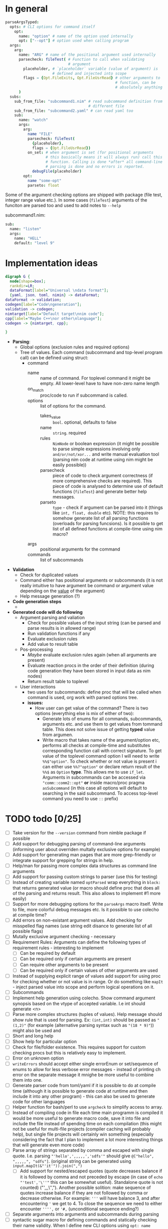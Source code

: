 * In general

#+HEADERS: :noeval
#+BEGIN_SRC nim
  parseArgsTyped:
    opts: # CLI options for command itself
      opt:
        name: "option" # name of the option used internally
        opt: ["--opt"] # option used when calling program
    args:
      arg:
        name: "ARG" # name of the positional argument used internally
        parsecheck: fileTest( # Function to call when validating
                              # argument
          placeholder, # `placeholder` variable (value of argument) is
                       # defined and injected into scope
          flags = {Opt.FileExits, Opt.FileUsrRead} # other arguments to
                                                   # function, can be
                                                   # absolutely anything
        )
    subs:
      sub_from_file: "subcommand1.nim" # read subcommand definition from
                                       # different file
      sub_from_file: "subcommand2.yaml" # can read yaml too
      sub:
        name: "watch"
        args:
          arg:
            name "FILE"
            parsecheck: fileTest(
              {placeholder},
              flags = {Opt.FileUsrRead})
            on_set: # when argument is set (for positional arguments
                    # this basically means it will always run) call this
                    # function. Calling is done *after* all command-line
                    # parsing is done and no errors is reported.
              debugFile(placeholder)
          opt:
            name "some-opt"
            parseto: float
#+END_SRC

Some of the argument checking options are shipped with package (file
test, integer range value etc.). In some cases (~fileTest~) arguments
of the funciton are parsed too and used to add notes to ~--help~

subcommand1.nim:

#+HEADERS: :noeval
#+BEGIN_SRC nim
sub:
  name: "listen"
  args:
    name: "HELL"
    default: "level 9"
#+END_SRC

* Implementation ideas

#+BEGIN_SRC dot :file hargparse2.tmp.png :cmdline -Kdot -Tpng :cache yes
  digraph G {
    node[shape=box];
    rankdir=LR;
    dataFormat[label="Universal \ndata format"];
    {yaml, json, toml, nimin} -> dataFormat;
  dataFormat -> validation;
  codegen[label="Code\ngeneration"];
  validation -> codegen;
  nimtarget[label="Default target\nnim code"];
  cpp[label="Maybe C++\nor other\nlanguage"];
  codegen -> {nimtarget, cpp};

  }
#+END_SRC

#+RESULTS[4c4729ff7a0d4f6add4d171fef56737e4a658401]:
[[file:hargparse2.tmp.png]]

- *Parsing*:
  - Global options (exclusion rules and required options)
  - Tree of values. Each command (subcommand and top-level program
    call) can be defined using struct:
    - command
      - name :: name of command. For toplevel command it might be
                empty. All lower-level have to have non-zero name
                length
      - on_match :: proc/code to run if subcommand is called.
      - options :: list of options for the command.
        - takes_value :: =bool=. optional, defaults to false
        - name :: =string=. required
        - rules :: =NimNode= or boolean expression (it might be
                   possible to parse simple expressions involving only
                   =and/or/not/xor...= and write manual evaluation
                   tool (parsing nim code at runtime using nim might
                   be easily possible))
        - parsecheck :: piece of code to check argument correctness
                        (if more comprehensive checks are required).
                        This piece of code is analysed to determine
                        use of default functions (~fileTest~) and
                        generate better help messages.
        - parseto :: =type= - check if argument can be parsed into it
                     (things like ~int, float, double~ etc). NOTE:
                     this requires to somehow generate list of all
                     parsing functions (overloads for parsing
                     funcsions). Is it possible to get list of all
                     defined functions at compile-time using nim
                     macro?
      - args :: positional arguments for the command
      - commands :: list of subcommands
- *Validation*
  - Check for duplicated values
  - Command either has positional arguments or subcommands (it is not
    really intuitive to have argument be command or argument value
    depending on the _value_ of the argument)
  - Help message generation (?)
- *Code generation steps*
  - 
- *Generated code will do following*
  - Argument parsing and valiation
    - Check for possible values of the input string (can be parsed and
      parse results is in allowed range)
    - Run validation functions if any
    - Evaluate exclusion rules
    - Add value to result table
  - Pos-processing
    - /Maybe/ evaluate exclusion rules again (when all arguments are
      present)
    - Evaluate reaction procs in the order of their definition (during
      code generation they have been stored in input data as nim nodes)
    - Return result table to toplevel
  - User interactions
    - two uses for subcommands: define proc that will be called when
      command is used, org work with parsed options tree.
    - *issues:*
      - How user can get value of the command? There is two options
        (everything else is mix of either of two):
        - Generate lots of enums for all commands, subcommands,
          arguments etc. and use them to get values from tommand
          table. This does not solve issue of getting *typed* value
          from argumen.
        - Write macro that takes name of the argument/option etc,
          performs all checks at compile-time and substitutes
          corresponding function call with correct signature. To get
          value of the toplevel command option I will need to write
          ~%%$"option"~. To check whether or not value is present i
          can either use ~%%?"option"~ or declare return result of the
          ~%%$~ as =Option= *type*. This allows me to use ~if_let~.
          Arguments in subcommands can be accessed via
          ~"comm::comm2::opt"~ *or* inside macro/proc pragma
          ~asSubcommand~ (in this case all options will default to
          searching in the said subcommand. To access top-level
          command you need to use ~::~ prefix)

* TODO todo [0/25]

+ [ ] Take version for the ~--version~ command from nimble package if
  possible
+ [ ] Add support for debugging parsing of command-line arguments
  (informing user about overriden multally exclusive options for
  example)
+ [ ] Add support for generating man pages that are more grep-friendly
  or integrate support for grepping for strings in help.
+ [ ] Help/man for passing more complex data structures as command
  line arguments
+ [ ] Add support for passing custom strings to parser (use this for
  testing)
+ [ ] Instead of creating variable named ~optParsed~ wrap everything in
  ~block:~ that returns generated value (or macro should define proc
  that does all of the parsing and returns result. This also allows to
  implement #1 more easily)
+ [ ] Support for more debugging options for the ~parseArgs~ macro itself.
  Write to file, more colorful debug messages etc. Is it possible to
  use colecho at compile time?
+ [ ] Add errors on non-existant argument values. Add checking for
  misspelled flag names (use string edit disance to generate list of
  all possible flags)
+ [ ] Mutally exclusive argument checking - necessary
+ [ ] Requirement Rules: Arguments can define the following types
  of requirement rules - interesting to implement
  + [ ] Can be required by default
  + [ ] Can be required only if certain arguments are present
  + [ ] Can require other arguments to be present
  + [ ] Can be required only if certain values of other arguments are used
+ [ ] Instead of supplying explicit range of values add support for using
  proc for checking whether or not value is in range. Or do something
  like ~mapIt~ - inject parsed value into scope and perform logical
  operations on it.
+ [ ] Subcommands
+ [ ] Implement help generation using colecho. Show command argument
  synopsis based on the vtype of accepted variable. I.e int should
  generate <n>
+ [ ] Parse more complex structures (tuples of values). Help message
  should show rule that is used for parsing. Ex: ~(int,int)~ should be
  passed as ~"(1,2)"~ (for example (alternative parsing syntax such as
  ~"(18 * 9)"~)) might also be used and
+ [ ] Short and long help
+ [ ] Show help for particular option
+ [ ] Check for file/folder existence. This requires support for
  custom checking procs but this is relatively easy to implement.
+ [ ] Error on unknown option
+ [ ] ~writeErrors~ should accept either single errorEnum or
  set/sequence of enums to allow for less verbose error messages -
  instead of printing ch error on the separate message it mnighe be
  more useful to combine them into one.
+ [ ] Generate parser code from toml/yaml if it is possible to do at
  compile time (although it is possible to generate code at runtime
  and then include it into any other program) - this can also be used
  to generate code for other languages
+ [ ] Helper function for bash/perl to use ~argcheck~ to simplify
  access to array.
+ [ ] Instead of compiling code in file each time main programm is
  compiled it would be more useful to generate macro code, save it
  into file and include the file instead of spending time on each
  compilation (this might not be useful for multi-file projects
  (compiler caching will probably help), but single file projects will
  certainly win something (especially considering the fact that I plan
  to implement a lot more interesting things that will generate even
  more code)
+ [ ] Parse array of strings separated by comma and escaped with
  single quote. I.e. parsing ="'hello',',,,,,','sdfs'"= should give
  ~@["hello", ",,,,,", "sdfs"]~. (original string can be generated
  using ~input.mapIt(&"'it'")).join(",")~
  + [ ] Add support for nested/escaped quotes (quote decreases balance
    if it is followed by comma and not preceded by escape (in case of
    ~echo "'test','\''"~ this can be somewhat useful). Standalone
    quote is not counted) ("',,,\'',"). Another possible solition:
    make sequence of quotes increase balance if they are not followed
    by comma or decrease otherwise. For example: ='''= will have
    balance 3, and after encountering ='= we get to 4. To close the
    sequence we need to either encounter ='''',= or ='#,=
    (unconditional sequence ending?)
+ [ ] Separate arguments into arguments and subcommands during parsing
+ [ ] syntactic sugar macro for defining commands and statically
  checking their name validity. When I define new CLI options using
  ~opt: name "soemstring"~ it is added to compile-time table of all
  possible values. When I use ~%%"somecommand"~ I get compile-time
  error if I used incorrect string.

* TODO Mutally exclusive command-line options

Mutally exclusive command-line options with support for optionally
enabling override support. I.e. if options are mutally exclusive but
set to override each other only last option will be set by the end of
parsing (if multiple options in the same group were supplied)

#+HEADERS: :noeval
#+BEGIN_SRC nim
opt:
  
#+END_SRC


Rules for exclusion/inclusion:

#+HEADERS: :noeval
#+BEGIN_SRC nim
  global: # global configuration for command-line options
    required:
      at_least_one_of: ["t-ext", "f-ext"]
    rules:
      %%?"t-ext" and not %%?"f-ext"
      %%?"f-ext" and not %%?"t-ext"
#+END_SRC

